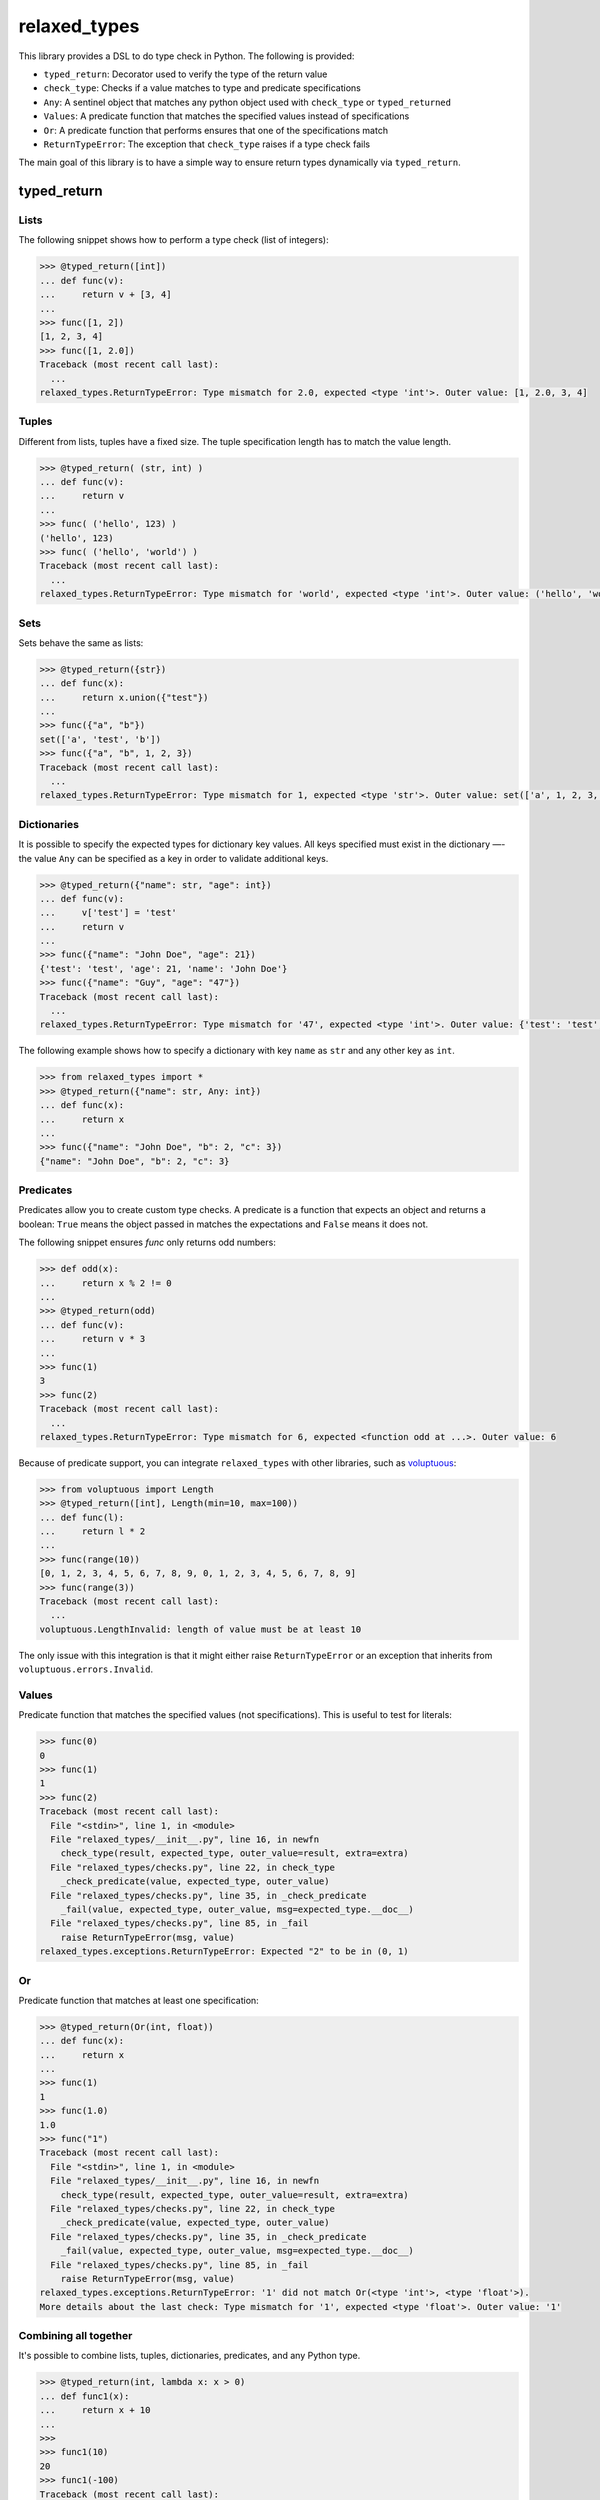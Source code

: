 relaxed_types
=============

This library provides a DSL to do type check in Python. The following is provided:

* ``typed_return``: Decorator used to verify the type of the return value
* ``check_type``: Checks if a value matches to type and predicate specifications
* ``Any``: A sentinel object that matches any python object used with ``check_type`` or ``typed_returned``
* ``Values``: A predicate function that matches the specified values instead of specifications
* ``Or``: A predicate function that performs ensures that one of the specifications match
* ``ReturnTypeError``: The exception that ``check_type`` raises if a type check fails



The main goal of this library is to have a simple way to ensure return types dynamically via ``typed_return``.


typed_return
------------



Lists
+++++

The following snippet shows how to perform a type check (list of integers):

.. code:: python


    >>> @typed_return([int])
    ... def func(v):
    ...     return v + [3, 4]
    ...
    >>> func([1, 2])
    [1, 2, 3, 4]
    >>> func([1, 2.0])
    Traceback (most recent call last):
      ...
    relaxed_types.ReturnTypeError: Type mismatch for 2.0, expected <type 'int'>. Outer value: [1, 2.0, 3, 4]


Tuples
++++++


Different from lists, tuples have a fixed size. The tuple specification length has to match the value length.


.. code:: python

    >>> @typed_return( (str, int) )
    ... def func(v):
    ...     return v
    ...
    >>> func( ('hello', 123) )
    ('hello', 123)
    >>> func( ('hello', 'world') )
    Traceback (most recent call last):
      ...
    relaxed_types.ReturnTypeError: Type mismatch for 'world', expected <type 'int'>. Outer value: ('hello', 'world')


Sets
++++

Sets behave the same as lists:


.. code:: python

    >>> @typed_return({str})
    ... def func(x):
    ...     return x.union({"test"})
    ...
    >>> func({"a", "b"})
    set(['a', 'test', 'b'])
    >>> func({"a", "b", 1, 2, 3})
    Traceback (most recent call last):
      ...
    relaxed_types.ReturnTypeError: Type mismatch for 1, expected <type 'str'>. Outer value: set(['a', 1, 2, 3, 'test', 'b'])


Dictionaries
++++++++++++

It is possible to specify the expected types for dictionary key values. All keys specified must exist in the dictionary —- the value ``Any`` can be specified as a key in order to validate additional keys.


.. code:: python

    >>> @typed_return({"name": str, "age": int})
    ... def func(v):
    ...     v['test'] = 'test'
    ...     return v
    ...
    >>> func({"name": "John Doe", "age": 21})
    {'test': 'test', 'age': 21, 'name': 'John Doe'}
    >>> func({"name": "Guy", "age": "47"})
    Traceback (most recent call last):
      ...
    relaxed_types.ReturnTypeError: Type mismatch for '47', expected <type 'int'>. Outer value: {'test': 'test', 'age': '47', 'name': 'Guy'}



The following example shows how to specify a dictionary with key ``name`` as ``str`` and any other key as ``int``.

.. code:: python

    >>> from relaxed_types import *
    >>> @typed_return({"name": str, Any: int})
    ... def func(x):
    ...     return x
    ...
    >>> func({"name": "John Doe", "b": 2, "c": 3})
    {"name": "John Doe", "b": 2, "c": 3}



Predicates
++++++++++

Predicates allow you to create custom type checks.
A predicate is a function that expects an object and returns a boolean: ``True`` means the object passed in matches the expectations and ``False`` means it does not.

The following snippet ensures `func` only returns odd numbers:

.. code:: python

    >>> def odd(x):
    ...     return x % 2 != 0
    ...
    >>> @typed_return(odd)
    ... def func(v):
    ...     return v * 3
    ...
    >>> func(1)
    3
    >>> func(2)
    Traceback (most recent call last):
      ...
    relaxed_types.ReturnTypeError: Type mismatch for 6, expected <function odd at ...>. Outer value: 6


Because of predicate support, you can integrate ``relaxed_types`` with other libraries, such as voluptuous_:

.. code:: python

    >>> from voluptuous import Length
    >>> @typed_return([int], Length(min=10, max=100))
    ... def func(l):
    ...     return l * 2
    ...
    >>> func(range(10))
    [0, 1, 2, 3, 4, 5, 6, 7, 8, 9, 0, 1, 2, 3, 4, 5, 6, 7, 8, 9]
    >>> func(range(3))
    Traceback (most recent call last):
      ...
    voluptuous.LengthInvalid: length of value must be at least 10

The only issue with this integration is that it might either raise ``ReturnTypeError`` or
an exception that inherits from ``voluptuous.errors.Invalid``.


Values
++++++

Predicate function that matches the specified values (not specifications). This is useful to test for literals:


.. code:: python

    >>> func(0)
    0
    >>> func(1)
    1
    >>> func(2)
    Traceback (most recent call last):
      File "<stdin>", line 1, in <module>
      File "relaxed_types/__init__.py", line 16, in newfn
        check_type(result, expected_type, outer_value=result, extra=extra)
      File "relaxed_types/checks.py", line 22, in check_type
        _check_predicate(value, expected_type, outer_value)
      File "relaxed_types/checks.py", line 35, in _check_predicate
        _fail(value, expected_type, outer_value, msg=expected_type.__doc__)
      File "relaxed_types/checks.py", line 85, in _fail
        raise ReturnTypeError(msg, value)
    relaxed_types.exceptions.ReturnTypeError: Expected "2" to be in (0, 1)


Or
++

Predicate function that matches at least one specification:

.. code:: python

    >>> @typed_return(Or(int, float))
    ... def func(x):
    ...     return x
    ...
    >>> func(1)
    1
    >>> func(1.0)
    1.0
    >>> func("1")
    Traceback (most recent call last):
      File "<stdin>", line 1, in <module>
      File "relaxed_types/__init__.py", line 16, in newfn
        check_type(result, expected_type, outer_value=result, extra=extra)
      File "relaxed_types/checks.py", line 22, in check_type
        _check_predicate(value, expected_type, outer_value)
      File "relaxed_types/checks.py", line 35, in _check_predicate
        _fail(value, expected_type, outer_value, msg=expected_type.__doc__)
      File "relaxed_types/checks.py", line 85, in _fail
        raise ReturnTypeError(msg, value)
    relaxed_types.exceptions.ReturnTypeError: '1' did not match Or(<type 'int'>, <type 'float'>).
    More details about the last check: Type mismatch for '1', expected <type 'float'>. Outer value: '1'


Combining all together
++++++++++++++++++++++

It's possible to combine lists, tuples, dictionaries, predicates, and any Python type.

.. code:: python

    >>> @typed_return(int, lambda x: x > 0)
    ... def func1(x):
    ...     return x + 10
    ...
    >>>
    >>> func1(10)
    20
    >>> func1(-100)
    Traceback (most recent call last):
      ...
    relaxed_types.ReturnTypeError: Type mismatch for -90, expected <type 'int'>. Outer value: -90



    >>> @typed_return([int], lambda x: len(x) > 0)
    ... def func1(x):
    ...     return x
    ...
    >>>
    >>> func1([1, 2])
    [1, 2]
    >>> func1([])
    Traceback (most recent call last):
      ...
    relaxed_types.ReturnTypeError: Type mismatch for [], expected [<type 'int'>]. Outer value: []


    >>> @typed_return([ {"name": lambda x: x.upper() == x} ])
    ... def func2(x):
    ...     return x
    ...
    >>>
    >>> func2([{"name": "JOHN DOE"}])
    [{'name': 'JOHN DOE'}]
    >>> func2([{"name": "test"}])
    Traceback (most recent call last):
      ...
    relaxed_types.ReturnTypeError: Type mismatch for 'test', expected <function <lambda> at 0x10e325758>. Outer value: [{'name': 'test'}]


    >>> @typed_return([{"data": Any, "id": lambda x: isinstance(x, int) and x > 0}])
    ... def func3(x):
    ...     return x
    ...
    >>> func3([{"data": "price=10", "id": 1}])
    [{'data': 'price=10', 'id': 1}]
    >>> func3([{"data": 10, "id": 2}])
    [{'data': 10, 'id': 2}]
    >>> func3([{"data": {"price": 10}, "id": 2}])
    [{'data': {'price': 10}, 'id': 2}]


.. _voluptuous: https://github.com/alecthomas/voluptuous